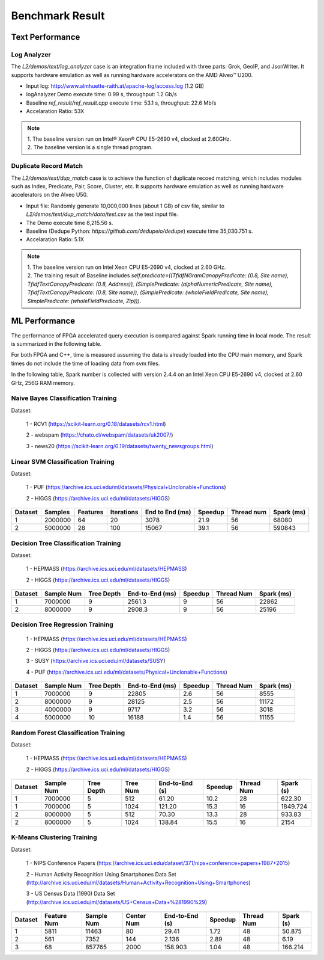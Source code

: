 .. Copyright © 2019–2024 Advanced Micro Devices, Inc

.. `Terms and Conditions <https://www.amd.com/en/corporate/copyright>`_.

.. result:

*****************
Benchmark Result
*****************

Text Performance
================

Log Analyzer
~~~~~~~~~~~~

The `L2/demos/text/log_analyzer` case is an integration frame included with three parts: Grok, GeoIP, and JsonWriter. It supports hardware emulation as well as running hardware accelerators on the AMD Alveo™ U200.

- Input log: http://www.almhuette-raith.at/apache-log/access.log (1.2 GB)
- logAnalyzer Demo execute time: 0.99 s, throughput: 1.2 Gb/s
- Baseline `ref_result/ref_result.cpp` execute time: 53.1 s, throughput: 22.6 Mb/s
- Accelaration Ratio: 53X

.. note::
    | 1. The baseline version run on Intel® Xeon® CPU E5-2690 v4, clocked at 2.60GHz.
    | 2. The baseline version is a single thread program.

Duplicate Record Match
~~~~~~~~~~~~~~~~~~~~~~

The `L2/demos/text/dup_match` case is to achieve the function of duplicate recoed matching, which includes modules such as Index, Predicate, Pair, Score, Cluster, etc. It supports hardware emulation as well as running hardware accelerators on the Alveo U50.

- Input file: Randomly generate 10,000,000 lines (about 1 GB) of csv file, similar to `L2/demos/text/dup_match/data/test.csv` as the test input file.
- The Demo execute time 8,215.56 s.
- Baseline (Dedupe Python: `https://github.com/dedupeio/dedupe`) execute time 35,030.751 s.
- Accelaration Ratio: 5.1X

.. note::
   | 1. The baseline version run on Intel Xeon CPU E5-2690 v4, clocked at 2.60 GHz.
   | 2. The training result of Baseline includes `self.predicate=((TfidfNGramCanopyPredicate: (0.8, Site name), TfidfTextCanopyPredicate: (0.8, Address)), (SimplePredicate: (alphaNumericPredicate, Site name), TfidfTextCanopyPredicate: (0.8, Site name)), (SimplePredicate: (wholeFieldPredicate, Site name), SimplePredicate: (wholeFieldPredicate, Zip)))`.

ML Performance
==============

The performance of FPGA accelerated query execution is compared against Spark running time in local mode. The result is summarized in the following table.

For both FPGA and C++, time is measured assuming the data is already loaded into the CPU main memory, and Spark times do not include the time of loading data from svm files.

In the following table, Spark number is collected with version 2.4.4 on an Intel Xeon CPU E5-2690 v4, clocked at 2.60 GHz, 256G RAM memory.


Naive Bayes Classification Training
~~~~~~~~~~~~~~~~~~~~~~~~~~~~~~~~~~~~~

Dataset:

 1 - RCV1 (https://scikit-learn.org/0.18/datasets/rcv1.html)

 2 - webspam (https://chato.cl/webspam/datasets/uk2007/)

 3 - news20 (https://scikit-learn.org/0.19/datasets/twenty_newsgroups.html)

+---------+---------+---------+----------+-----------------+------------+-------------+------------+
| Dataset | Samples | Classes | Features | End to End (ms) | Speedup   | Thread num  | Spark (ms) |
+=========+=========+=========+==========+=================+============+=============+============+
| RCV1    | 697614  |   2     |  47236   | 371             | 12.2       | 56          | 5425       |
+---------+---------+---------+----------+-----------------+------------+-------------+------------+
| webspam | 350000  |   2     |  254     | 214             | 35.3       | 56          | 5848       |
+---------+---------+---------+----------+-----------------+------------+-------------+------------+
| news20  | 19928   |   20    |  62061   | 12              | 391        | 56          | 4308       |
+---------+---------+---------+----------+-----------------+------------+-------------+------------+


Linear SVM Classification Training
~~~~~~~~~~~~~~~~~~~~~~~~~~~~~~~~~~~~~~

Dataset:

 1 - PUF (https://archive.ics.uci.edu/ml/datasets/Physical+Unclonable+Functions)

 2 - HIGGS   (https://archive.ics.uci.edu/ml/datasets/HIGGS)

+---------+---------+----------+------------+-----------------+----------+------------+------------+
| Dataset | Samples | Features | Iterations | End to End (ms) | Speedup  | Thread num | Spark (ms) |
+=========+=========+==========+============+=================+==========+============+============+
| 1       | 2000000 |    64    |     20     | 3078            | 21.9     | 56         | 68080      |
+---------+---------+----------+------------+-----------------+----------+------------+------------+
| 2       | 5000000 |    28    |     100    | 15067           | 39.1     | 56         | 590843     |
+---------+---------+----------+------------+-----------------+----------+------------+------------+

Decision Tree Classification Training
~~~~~~~~~~~~~~~~~~~~~~~~~~~~~~~~~~~~~~~

Dataset:

 1 - HEPMASS (https://archive.ics.uci.edu/ml/datasets/HEPMASS) 

 2 - HIGGS   (https://archive.ics.uci.edu/ml/datasets/HIGGS)

+---------+------------+------------+-----------------+----------+------------+------------+
| Dataset | Sample Num | Tree Depth | End-to-End (ms) | Speedup  | Thread Num | Spark (ms) |
+=========+============+============+=================+==========+============+============+
| 1       | 7000000    | 9          | 2561.3          | 9        | 56         | 22862      |
+---------+------------+------------+-----------------+----------+------------+------------+
| 2       | 8000000    | 9          | 2908.3          | 9        | 56         | 25196      |
+---------+------------+------------+-----------------+----------+------------+------------+

Decision Tree Regression Training
~~~~~~~~~~~~~~~~~~~~~~~~~~~~~~~~~~~

 1 - HEPMASS (https://archive.ics.uci.edu/ml/datasets/HEPMASS) 

 2 - HIGGS   (https://archive.ics.uci.edu/ml/datasets/HIGGS)

 3 - SUSY (https://archive.ics.uci.edu/ml/datasets/SUSY)

 4 - PUF (https://archive.ics.uci.edu/ml/datasets/Physical+Unclonable+Functions)

+---------+------------+------------+-----------------+----------+------------+------------+
| Dataset | Sample Num | Tree Depth | End-to-End (ms) | Speedup  | Thread Num | Spark (ms) |
+=========+============+============+=================+==========+============+============+
| 1       | 7000000    | 9          | 22805           | 2.6      | 56         | 8555       |
+---------+------------+------------+-----------------+----------+------------+------------+
| 2       | 8000000    | 9          | 28125           | 2.5      | 56         | 11172      |
+---------+------------+------------+-----------------+----------+------------+------------+
| 3       | 4000000    | 9          | 9717            | 3.2      | 56         | 3018       |
+---------+------------+------------+-----------------+----------+------------+------------+
| 4       | 5000000    | 10         | 16188           | 1.4      | 56         | 11155      |
+---------+------------+------------+-----------------+----------+------------+------------+

Random Forest Classification Training
~~~~~~~~~~~~~~~~~~~~~~~~~~~~~~~~~~~~~~~~~~

Dataset:

 1 - HEPMASS (https://archive.ics.uci.edu/ml/datasets/HEPMASS) 

 2 - HIGGS   (https://archive.ics.uci.edu/ml/datasets/HIGGS)

+---------+------------+------------+------------+----------------+----------+------------+-----------+
| Dataset | Sample Num | Tree Depth | Tree Num   | End-to-End (s) | Speedup  | Thread Num | Spark (s) |
+=========+============+============+============+================+==========+============+===========+
| 1       | 7000000    | 5          | 512        | 61.20          | 10.2     | 28         | 622.30    |
+---------+------------+------------+------------+----------------+----------+------------+-----------+
| 1       | 7000000    | 5          | 1024       | 121.20         | 15.3     | 16         | 1849.724  |
+---------+------------+------------+------------+----------------+----------+------------+-----------+
| 2       | 8000000    | 5          | 512        | 70.30          | 13.3     | 28         | 933.83    |
+---------+------------+------------+------------+----------------+----------+------------+-----------+
| 2       | 8000000    | 5          | 1024       | 138.84         | 15.5     | 16         | 2154      |
+---------+------------+------------+------------+----------------+----------+------------+-----------+

K-Means Clustering Training
~~~~~~~~~~~~~~~~~~~~~~~~~~~~~~

Dataset:

 1 - NIPS Conference Papers (https://archive.ics.uci.edu/dataset/371/nips+conference+papers+1987+2015)

 2 - Human Activity Recognition Using Smartphones Data Set (http://archive.ics.uci.edu/ml/datasets/Human+Activity+Recognition+Using+Smartphones)

 3 - US Census Data (1990) Data Set (http://archive.ics.uci.edu/ml/datasets/US+Census+Data+%281990%29)

+---------+--------------+------------+------------+----------------+----------+------------+-----------+
| Dataset | Feature Num  | Sample Num | Center Num | End-to-End (s) | Speedup  | Thread Num | Spark (s) |
+=========+==============+============+============+================+==========+============+===========+
| 1       | 5811         | 11463      | 80         | 29.41          | 1.72     | 48         | 50.875    |
+---------+--------------+------------+------------+----------------+----------+------------+-----------+
| 2       | 561          | 7352       | 144        | 2.136          | 2.89     | 48         | 6.19      |
+---------+--------------+------------+------------+----------------+----------+------------+-----------+
| 3       | 68           | 857765     | 2000       | 158.903        | 1.04     | 48         | 166.214   |
+---------+--------------+------------+------------+----------------+----------+------------+-----------+
